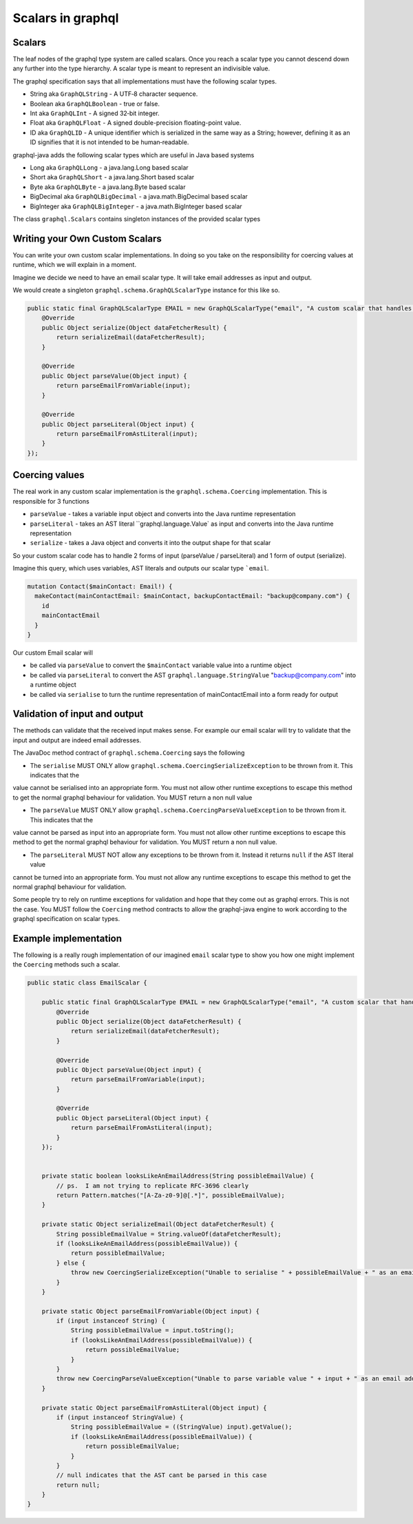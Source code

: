 Scalars in graphql
==================

Scalars
-------

The leaf nodes of the graphql type system are called scalars.  Once you reach a scalar type you
cannot descend down any further into the type hierarchy.  A scalar type is meant to represent
an indivisible value.

The graphql specification says that all implementations must have the following scalar types.

* String aka ``GraphQLString`` - A UTF‐8 character sequence.
* Boolean aka ``GraphQLBoolean`` - true or false.
* Int aka ``GraphQLInt`` - A signed 32‐bit integer.
* Float aka ``GraphQLFloat`` - A signed double-precision floating-point value.
* ID aka ``GraphQLID`` - A unique identifier which is serialized in the same way as a String; however, defining it as an ID signifies that it is not intended to be human‐readable.

graphql-java adds the following scalar types which are useful in Java based systems

* Long aka ``GraphQLLong`` - a java.lang.Long based scalar
* Short aka ``GraphQLShort`` - a java.lang.Short based scalar
* Byte aka ``GraphQLByte``  - a java.lang.Byte based scalar
* BigDecimal aka ``GraphQLBigDecimal`` - a java.math.BigDecimal based scalar
* BigInteger aka ``GraphQLBigInteger`` - a java.math.BigInteger based scalar


The class ``graphql.Scalars`` contains singleton instances of the provided scalar types

Writing your Own Custom Scalars
-------------------------------

You can write your own custom scalar implementations.  In doing so you take on the responsibility for coercing values
at runtime, which we will explain in a moment.

Imagine we decide we need to have an email scalar type.  It will take email addresses as input and output.

We would create a singleton ``graphql.schema.GraphQLScalarType`` instance for this like so.

.. code-block:: java

        public static final GraphQLScalarType EMAIL = new GraphQLScalarType("email", "A custom scalar that handles emails", new Coercing() {
            @Override
            public Object serialize(Object dataFetcherResult) {
                return serializeEmail(dataFetcherResult);
            }

            @Override
            public Object parseValue(Object input) {
                return parseEmailFromVariable(input);
            }

            @Override
            public Object parseLiteral(Object input) {
                return parseEmailFromAstLiteral(input);
            }
        });


Coercing values
---------------

The real work in any custom scalar implementation is the ``graphql.schema.Coercing`` implementation.  This is responsible for 3 functions

* ``parseValue`` - takes a variable input object and converts into the Java runtime representation
* ``parseLiteral`` - takes an AST literal ``graphql.language.Value` as input and converts into the Java runtime representation
* ``serialize`` - takes a Java object and converts it into the output shape for that scalar

So your custom scalar code has to handle 2 forms of input (parseValue / parseLiteral)  and 1 form of output (serialize).

Imagine this query, which uses variables, AST literals and outputs our scalar type ```email``.

.. code-block:: graphql

    mutation Contact($mainContact: Email!) {
      makeContact(mainContactEmail: $mainContact, backupContactEmail: "backup@company.com") {
        id
        mainContactEmail
      }
    }

Our custom Email scalar will

* be called via ``parseValue`` to convert the ``$mainContact`` variable value into a runtime object
* be called via ``parseLiteral`` to convert the AST ``graphql.language.StringValue`` "backup@company.com" into a runtime object
* be called via ``serialise`` to turn the runtime representation of mainContactEmail into a form ready for output

Validation of input and output
------------------------------

The methods can validate that the received input makes sense.  For example our email scalar will try to validate that the input
and output are indeed email addresses.

The JavaDoc method contract of ``graphql.schema.Coercing`` says the following

* The ``serialise`` MUST ONLY allow ``graphql.schema.CoercingSerializeException`` to be thrown from it.  This indicates that the
value cannot be serialised into an appropriate form.  You must not allow other runtime exceptions to escape this method to get
the normal graphql behaviour for validation.  You MUST return a non null value


* The ``parseValue`` MUST ONLY allow ``graphql.schema.CoercingParseValueException`` to be thrown from it.  This indicates that the
value cannot be parsed as input into an appropriate form.  You must not allow other runtime exceptions to escape this method to get
the normal graphql behaviour for validation.  You MUST return a non null value.

* The ``parseLiteral`` MUST NOT allow any exceptions to be thrown from it.  Instead it returns ``null`` if the AST literal value
cannot be turned into an appropriate form.  You must not allow any runtime exceptions to escape this method to get
the normal graphql behaviour for validation.

Some people try to rely on runtime exceptions for validation and hope that they come out as graphql errors.  This is not the case.  You
MUST follow the ``Coercing`` method contracts to allow the graphql-java engine to work according to the graphql specification on scalar types.

Example implementation
----------------------

The following is a really rough implementation of our imagined ``email`` scalar type to show you how one might implement the ``Coercing`` methods
such a scalar.

.. code-block:: java

    public static class EmailScalar {

        public static final GraphQLScalarType EMAIL = new GraphQLScalarType("email", "A custom scalar that handles emails", new Coercing() {
            @Override
            public Object serialize(Object dataFetcherResult) {
                return serializeEmail(dataFetcherResult);
            }

            @Override
            public Object parseValue(Object input) {
                return parseEmailFromVariable(input);
            }

            @Override
            public Object parseLiteral(Object input) {
                return parseEmailFromAstLiteral(input);
            }
        });


        private static boolean looksLikeAnEmailAddress(String possibleEmailValue) {
            // ps.  I am not trying to replicate RFC-3696 clearly
            return Pattern.matches("[A-Za-z0-9]@[.*]", possibleEmailValue);
        }

        private static Object serializeEmail(Object dataFetcherResult) {
            String possibleEmailValue = String.valueOf(dataFetcherResult);
            if (looksLikeAnEmailAddress(possibleEmailValue)) {
                return possibleEmailValue;
            } else {
                throw new CoercingSerializeException("Unable to serialise " + possibleEmailValue + " as an email address");
            }
        }

        private static Object parseEmailFromVariable(Object input) {
            if (input instanceof String) {
                String possibleEmailValue = input.toString();
                if (looksLikeAnEmailAddress(possibleEmailValue)) {
                    return possibleEmailValue;
                }
            }
            throw new CoercingParseValueException("Unable to parse variable value " + input + " as an email address");
        }

        private static Object parseEmailFromAstLiteral(Object input) {
            if (input instanceof StringValue) {
                String possibleEmailValue = ((StringValue) input).getValue();
                if (looksLikeAnEmailAddress(possibleEmailValue)) {
                    return possibleEmailValue;
                }
            }
            // null indicates that the AST cant be parsed in this case
            return null;
        }
    }

